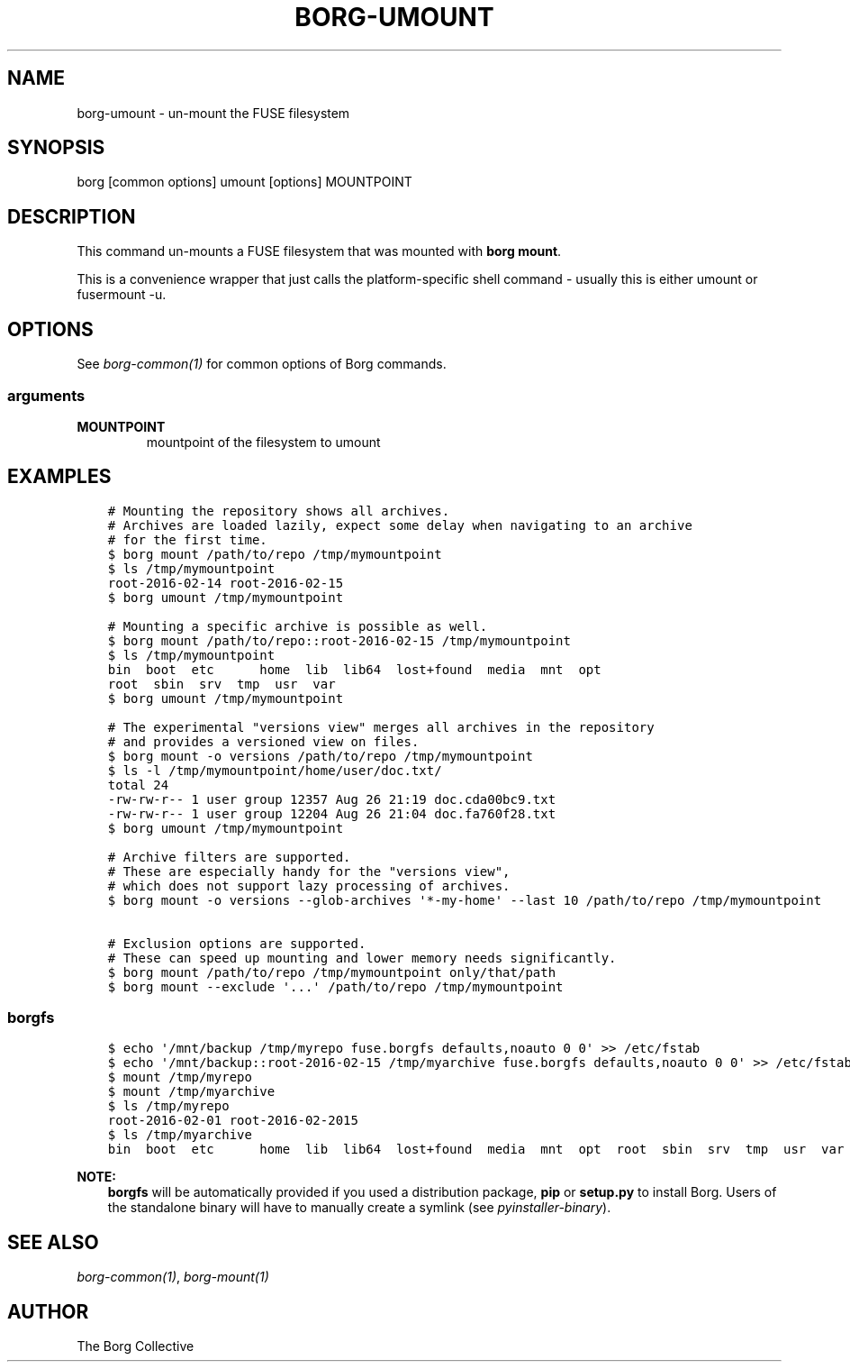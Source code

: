.\" Man page generated from reStructuredText.
.
.TH BORG-UMOUNT 1 "2019-09-06" "" "borg backup tool"
.SH NAME
borg-umount \- un-mount the FUSE filesystem
.
.nr rst2man-indent-level 0
.
.de1 rstReportMargin
\\$1 \\n[an-margin]
level \\n[rst2man-indent-level]
level margin: \\n[rst2man-indent\\n[rst2man-indent-level]]
-
\\n[rst2man-indent0]
\\n[rst2man-indent1]
\\n[rst2man-indent2]
..
.de1 INDENT
.\" .rstReportMargin pre:
. RS \\$1
. nr rst2man-indent\\n[rst2man-indent-level] \\n[an-margin]
. nr rst2man-indent-level +1
.\" .rstReportMargin post:
..
.de UNINDENT
. RE
.\" indent \\n[an-margin]
.\" old: \\n[rst2man-indent\\n[rst2man-indent-level]]
.nr rst2man-indent-level -1
.\" new: \\n[rst2man-indent\\n[rst2man-indent-level]]
.in \\n[rst2man-indent\\n[rst2man-indent-level]]u
..
.SH SYNOPSIS
.sp
borg [common options] umount [options] MOUNTPOINT
.SH DESCRIPTION
.sp
This command un\-mounts a FUSE filesystem that was mounted with \fBborg mount\fP\&.
.sp
This is a convenience wrapper that just calls the platform\-specific shell
command \- usually this is either umount or fusermount \-u.
.SH OPTIONS
.sp
See \fIborg\-common(1)\fP for common options of Borg commands.
.SS arguments
.INDENT 0.0
.TP
.B MOUNTPOINT
mountpoint of the filesystem to umount
.UNINDENT
.SH EXAMPLES
.INDENT 0.0
.INDENT 3.5
.sp
.nf
.ft C
# Mounting the repository shows all archives.
# Archives are loaded lazily, expect some delay when navigating to an archive
# for the first time.
$ borg mount /path/to/repo /tmp/mymountpoint
$ ls /tmp/mymountpoint
root\-2016\-02\-14 root\-2016\-02\-15
$ borg umount /tmp/mymountpoint

# Mounting a specific archive is possible as well.
$ borg mount /path/to/repo::root\-2016\-02\-15 /tmp/mymountpoint
$ ls /tmp/mymountpoint
bin  boot  etc      home  lib  lib64  lost+found  media  mnt  opt
root  sbin  srv  tmp  usr  var
$ borg umount /tmp/mymountpoint

# The experimental "versions view" merges all archives in the repository
# and provides a versioned view on files.
$ borg mount \-o versions /path/to/repo /tmp/mymountpoint
$ ls \-l /tmp/mymountpoint/home/user/doc.txt/
total 24
\-rw\-rw\-r\-\- 1 user group 12357 Aug 26 21:19 doc.cda00bc9.txt
\-rw\-rw\-r\-\- 1 user group 12204 Aug 26 21:04 doc.fa760f28.txt
$ borg umount /tmp/mymountpoint

# Archive filters are supported.
# These are especially handy for the "versions view",
# which does not support lazy processing of archives.
$ borg mount \-o versions \-\-glob\-archives \(aq*\-my\-home\(aq \-\-last 10 /path/to/repo /tmp/mymountpoint

# Exclusion options are supported.
# These can speed up mounting and lower memory needs significantly.
$ borg mount /path/to/repo /tmp/mymountpoint only/that/path
$ borg mount \-\-exclude \(aq...\(aq /path/to/repo /tmp/mymountpoint
.ft P
.fi
.UNINDENT
.UNINDENT
.SS borgfs
.INDENT 0.0
.INDENT 3.5
.sp
.nf
.ft C
$ echo \(aq/mnt/backup /tmp/myrepo fuse.borgfs defaults,noauto 0 0\(aq >> /etc/fstab
$ echo \(aq/mnt/backup::root\-2016\-02\-15 /tmp/myarchive fuse.borgfs defaults,noauto 0 0\(aq >> /etc/fstab
$ mount /tmp/myrepo
$ mount /tmp/myarchive
$ ls /tmp/myrepo
root\-2016\-02\-01 root\-2016\-02\-2015
$ ls /tmp/myarchive
bin  boot  etc      home  lib  lib64  lost+found  media  mnt  opt  root  sbin  srv  tmp  usr  var
.ft P
.fi
.UNINDENT
.UNINDENT
.sp
\fBNOTE:\fP
.INDENT 0.0
.INDENT 3.5
\fBborgfs\fP will be automatically provided if you used a distribution
package, \fBpip\fP or \fBsetup.py\fP to install Borg. Users of the
standalone binary will have to manually create a symlink (see
\fIpyinstaller\-binary\fP).
.UNINDENT
.UNINDENT
.SH SEE ALSO
.sp
\fIborg\-common(1)\fP, \fIborg\-mount(1)\fP
.SH AUTHOR
The Borg Collective
.\" Generated by docutils manpage writer.
.
